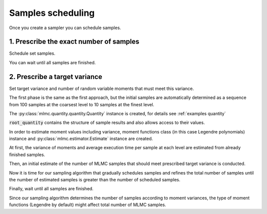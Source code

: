 .. _examples samples scheduling:

Samples scheduling
==================

Once you create a sampler you can schedule samples.


1. Prescribe the exact number of samples
----------------------------------------------------------------

.. testcode::
    :hide:

    import mlmc
    n_levels = 3 # number of MLMC levels
    step_range = [0.5, 0.005] # simulation steps at the coarsest and finest levels
    level_parameters = mlmc.estimator.determine_level_parameters(n_levels, step_range)
    # level_parameters determine each level simulation steps
    # level_parameters can be manually prescribed as a list of lists

    simulation_factory = mlmc.SynthSimulation()
    sampling_pool = mlmc.OneProcessPool()
    # Memory() storage keeps samples in the computer main memory
    sample_storage = mlmc.Memory()

    sampler = mlmc.Sampler(sample_storage=sample_storage,
                                   sampling_pool=sampling_pool,
                                   sim_factory=simulation_factory,
                                   level_parameters=level_parameters)


.. testcode::

    n_samples = [100, 75, 50]
    sampler.set_initial_n_samples(n_samples)

Schedule set samples.

.. testcode::

    sampler.schedule_samples()

You can wait until all samples are finished.

.. testcode::

        running = 1
        while running > 0:
            running = 0
            running += sampler.ask_sampling_pool_for_samples()


2. Prescribe a target variance
-------------------------------------------------------------

Set target variance and number of random variable moments that must meet this variance.

.. testcode::

     target_var = 1e-4
     n_moments = 10

The first phase is the same as the first approach, but the initial samples are automatically determined
as a sequence from 100 samples at the coarsest level to 10 samples at the finest level.

.. testcode::

    sampler.set_initial_n_samples()
    sampler.schedule_samples()
    running = 1
    while running > 0:
        running = 0
        running += sampler.ask_sampling_pool_for_samples()


The :py:class:`mlmc.quantity.quantity.Quantity` instance is created, for details see :ref:`examples quantity`

.. testcode::

    root_quantity = mlmc.make_root_quantity(storage=sampler.sample_storage,
                                   q_specs=sampler.sample_storage.load_result_format())

:code:`root_quantity` contains the structure of sample results and also allows access to their values.

In order to estimate moment values including variance, moment functions class (in this case Legendre polynomials) instance
and :py:class:`mlmc.estimator.Estimate` instance are created.

.. testcode::

    true_domain = mlmc.Estimate.estimate_domain(root_quantity, sample_storage)
    moments_fn = mlmc.Legendre(n_moments, true_domain)

    estimate_obj = mlmc.Estimate(root_quantity, sample_storage=sampler.sample_storage,
                                           moments_fn=moments_fn)


At first, the variance of moments and average execution time per sample at each level are estimated from already finished samples.

.. testcode::

    variances, n_ops = estimate_obj.estimate_diff_vars_regression(sampler.n_finished_samples)

Then, an initial estimate of the number of MLMC samples that should meet prescribed target variance is conducted.

.. testcode::

    from mlmc.estimator import estimate_n_samples_for_target_variance
    n_estimated = estimate_n_samples_for_target_variance(target_var, variances, n_ops,
                                                         n_levels=sampler.n_levels)


Now it is time for our sampling algorithm that gradually schedules samples and refines the total number of samples
until the number of estimated samples is greater than the number of scheduled samples.

.. testcode::

    while not sampler.process_adding_samples(n_estimated):
        # New estimation according to already finished samples
        variances, n_ops = estimate_obj.estimate_diff_vars_regression(sampler._n_scheduled_samples)
        n_estimated = estimate_n_samples_for_target_variance(target_var, variances, n_ops,
                                                             n_levels=sampler.n_levels)


Finally, wait until all samples are finished.

.. testcode::

    running = 1
    while running > 0:
        running = 0
        running += sampler.ask_sampling_pool_for_samples()

Since our sampling algorithm determines the number of samples according to moment variances,
the type of moment functions (Legendre by default) might affect total number of MLMC samples.

